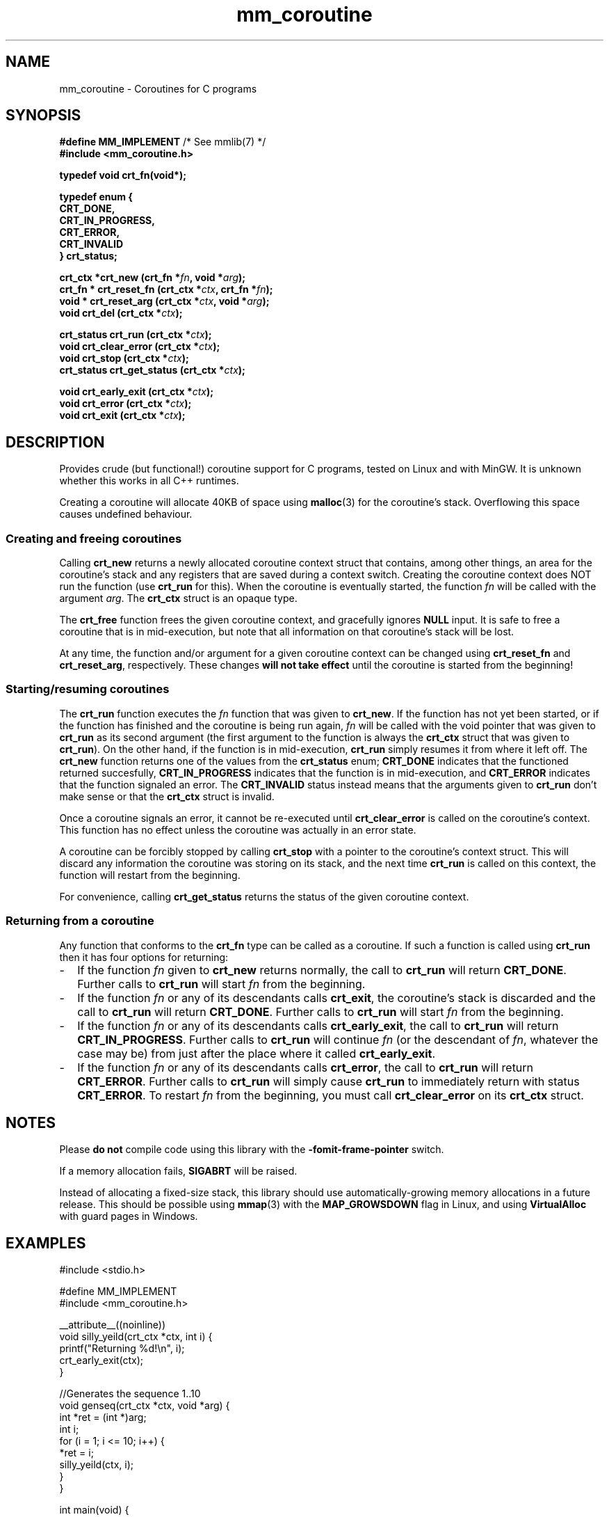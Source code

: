 .hw VECTOR_DECL
.TH mm_coroutine 3 "May 17 / 2021" "mmlib mm_coroutine 0.1.0" "mmlib Manual Pages"
.SH NAME
mm_coroutine - Coroutines for C programs
.
.
.
.
.SH SYNOPSIS
.nf
.BR "#define MM_IMPLEMENT" "         /* See mmlib(7) */"
.B #include <mm_coroutine.h>
.sp
.B typedef void crt_fn(void*);
.sp
.B typedef enum {
.B "  CRT_DONE,"
.B "  CRT_IN_PROGRESS,"
.B "  CRT_ERROR,"
.B "  CRT_INVALID"
.B } crt_status;
.sp
.BI "crt_ctx *crt_new       (crt_fn *" fn ", void *" arg );
.BI "crt_fn * crt_reset_fn  (crt_ctx *" ctx ", crt_fn *" fn );
.BI "void *   crt_reset_arg (crt_ctx *" ctx ", void *" arg );
.BI "void     crt_del       (crt_ctx *" ctx );
.sp
.BI "crt_status crt_run         (crt_ctx *" ctx );
.BI "void       crt_clear_error (crt_ctx *" ctx );
.BI "void       crt_stop        (crt_ctx *" ctx );
.BI "crt_status crt_get_status  (crt_ctx *" ctx );
.sp
.BI "void crt_early_exit (crt_ctx *" ctx );
.BI "void crt_error      (crt_ctx *" ctx );
.BI "void crt_exit       (crt_ctx *" ctx );
.fi
.
.
.
.
.SH DESCRIPTION
.
Provides crude (but functional!) coroutine support for C programs, tested on 
Linux and with MinGW. It is unknown whether this works in all C++ runtimes. 
.sp 
Creating a coroutine will allocate 40KB of space using 
.BR malloc (3)
for the coroutine's stack. Overflowing this space causes undefined behaviour.
.
.SS Creating and freeing coroutines
Calling 
.B crt_new
returns a newly allocated coroutine context struct that contains, among 
other things, an area for the coroutine's stack and any registers that are
saved during a context switch. Creating the coroutine context does NOT run
the function (use 
.B crt_run 
for this). When the coroutine is eventually started, the function
.I fn
will be called with the argument
.IR arg .
The 
.B crt_ctx
struct is an opaque type.
.sp
The 
.B crt_free
function frees the given coroutine context, and gracefully ignores
.B NULL
input. It is safe to free a coroutine that is in mid-execution, but note 
that all information on that coroutine's stack will be lost.
.
.sp
.
At any time, the function and/or argument for a given coroutine context can
be changed using
.B crt_reset_fn
and
.BR crt_reset_arg ,
respectively. 
These changes 
.B will not take effect 
until the coroutine is started from the beginning! 
.
.SS Starting/resuming coroutines
The 
.B crt_run
function executes the 
.I fn
function that was given to 
.BR crt_new .
If the function has not yet been started, or if the function has finished
and the coroutine is being run again,
.I fn
will be called with the void pointer that was given to 
.B crt_run
as its second argument (the first argument to the function is always the
.B crt_ctx
struct that was given to 
.BR crt_run ). 
On the other hand, if the function is in mid-execution,
.B crt_run
simply resumes it from where it left off. The
.B crt_new
function returns one of the values from the
.B crt_status
enum; 
.B CRT_DONE
indicates that the functioned returned succesfully,
.B CRT_IN_PROGRESS
indicates that the function is in mid-execution, and
.B CRT_ERROR
indicates that the function signaled an error. The
.B CRT_INVALID 
status instead means that the arguments given to 
.B crt_run
don't make sense or that the 
.B crt_ctx
struct is invalid.
.
.sp
.
Once a coroutine signals an error, it cannot be re-executed until
.B crt_clear_error
is called on the coroutine's context. This function has no effect unless the
coroutine was actually in an error state.
.
.sp
.
A coroutine can be forcibly stopped by calling
.B crt_stop
with a pointer to the coroutine's context struct. This will discard any 
information the coroutine was storing on its stack, and the next time 
.B crt_run
is called on this context, the function will restart from the beginning.
.
.sp
.
For convenience, calling
.B crt_get_status
returns the status of the given coroutine context.
.
.SS Returning from a coroutine
Any function that conforms to the 
.B crt_fn
type can be called as a coroutine. If such a function is called using
.B crt_run
then it has four options for returning:
.IP - 2
If the function
.I fn
given to 
.B crt_new
returns normally, the call to 
.B crt_run
will return
.BR CRT_DONE .
Further calls to 
.B crt_run
will start 
.I fn
from the beginning.
.
.IP - 2
If the function
.I fn
or any of its descendants calls
.BR crt_exit ,
the coroutine's stack is discarded and the call to
.B crt_run
will return
.BR CRT_DONE .
Further calls to 
.B crt_run
will start 
.I fn
from the beginning.
.
.IP - 2
If the function
.I fn
or any of its descendants calls
.BR crt_early_exit ,
the call to
.B crt_run
will return
.BR CRT_IN_PROGRESS .
Further calls to 
.B crt_run
will continue 
.I fn
(or the descendant of
.IR fn ,
whatever the case may be) from just after the place where it called
.BR crt_early_exit .
.
.IP - 2
If the function
.I fn
or any of its descendants calls
.BR crt_error ,
the call to
.B crt_run
will return
.BR CRT_ERROR .
Further calls to 
.B crt_run
will simply cause
.B crt_run 
to immediately return with status
.BR CRT_ERROR .
To restart
.I fn
from the beginning, you must call
.B crt_clear_error
on its
.B crt_ctx
struct.
.
.
.SH NOTES
Please 
.B do not
compile code using this library with the
.B -fomit-frame-pointer
switch.
.sp
If a memory allocation fails,
.B SIGABRT
will be raised.
.sp
Instead of allocating a fixed-size stack, this library should use
automatically-growing memory allocations in a future release. This should be
possible using 
.BR mmap (3)
with the
.B MAP_GROWSDOWN
flag in Linux, and using
.B VirtualAlloc
with guard pages in Windows.
.
.
.
.
.SH EXAMPLES
.
.EX
#include <stdio.h>

#define MM_IMPLEMENT
#include <mm_coroutine.h>

__attribute__((noinline))
void silly_yeild(crt_ctx *ctx, int i) {
    printf("Returning %d!\\n", i);
    crt_early_exit(ctx);
}

//Generates the sequence 1..10
void genseq(crt_ctx *ctx, void *arg) {
    int *ret = (int *)arg;
    int i;
    for (i = 1; i <= 10; i++) {
        *ret = i;
        silly_yeild(ctx, i);
    }
}

int main(void) {
    printf("Hello World\n");
    int val;
    crt_ctx *ctx = crt_new(genseq, &val);

    while(crt_run(ctx) == CRT_IN_PROGRESS) {
        printf("genseq returned %d\\n", val);
    }
    
    crt_del(ctx);
    
    return 0;
}
.EE
.
.
.
.SH SEE ALSO
.BR mmlib (7)
.SH AUTHOR
Marco Merlini (mahkoe@gmail.com)
